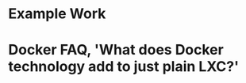 #+OPTIONS: prop:t

* Example Work
:PROPERTIES:
:TITLE:    Example Work
:BTYPE:    book
:AUTHOR:   Skyler Turner
:PUBLISHER: Clicks Minute Publishing^{TM}
:YEAR:     2015
:CUSTOM_ID: example
:END:

* Docker FAQ, 'What does Docker technology add to just plain LXC?'
:PROPERTIES:
:TITLE:    Docker FAQ, 'What does Docker technology add to just plain LXC?'
:BTYPE:    misc
:howpublished: On the web at https://docs.docker.com/engine/faq/#what-does-docker-technology-add-to-just-plain-lxc
:author: Docker Inc.
:note: Access date <2021-11-19 Fri>
:CUSTOM_ID: docker_faq_lxc
:END:
